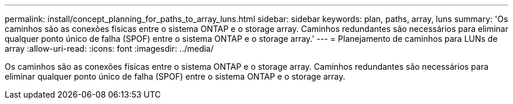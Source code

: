 ---
permalink: install/concept_planning_for_paths_to_array_luns.html 
sidebar: sidebar 
keywords: plan, paths, array, luns 
summary: 'Os caminhos são as conexões físicas entre o sistema ONTAP e o storage array. Caminhos redundantes são necessários para eliminar qualquer ponto único de falha (SPOF) entre o sistema ONTAP e o storage array.' 
---
= Planejamento de caminhos para LUNs de array
:allow-uri-read: 
:icons: font
:imagesdir: ../media/


[role="lead"]
Os caminhos são as conexões físicas entre o sistema ONTAP e o storage array. Caminhos redundantes são necessários para eliminar qualquer ponto único de falha (SPOF) entre o sistema ONTAP e o storage array.
